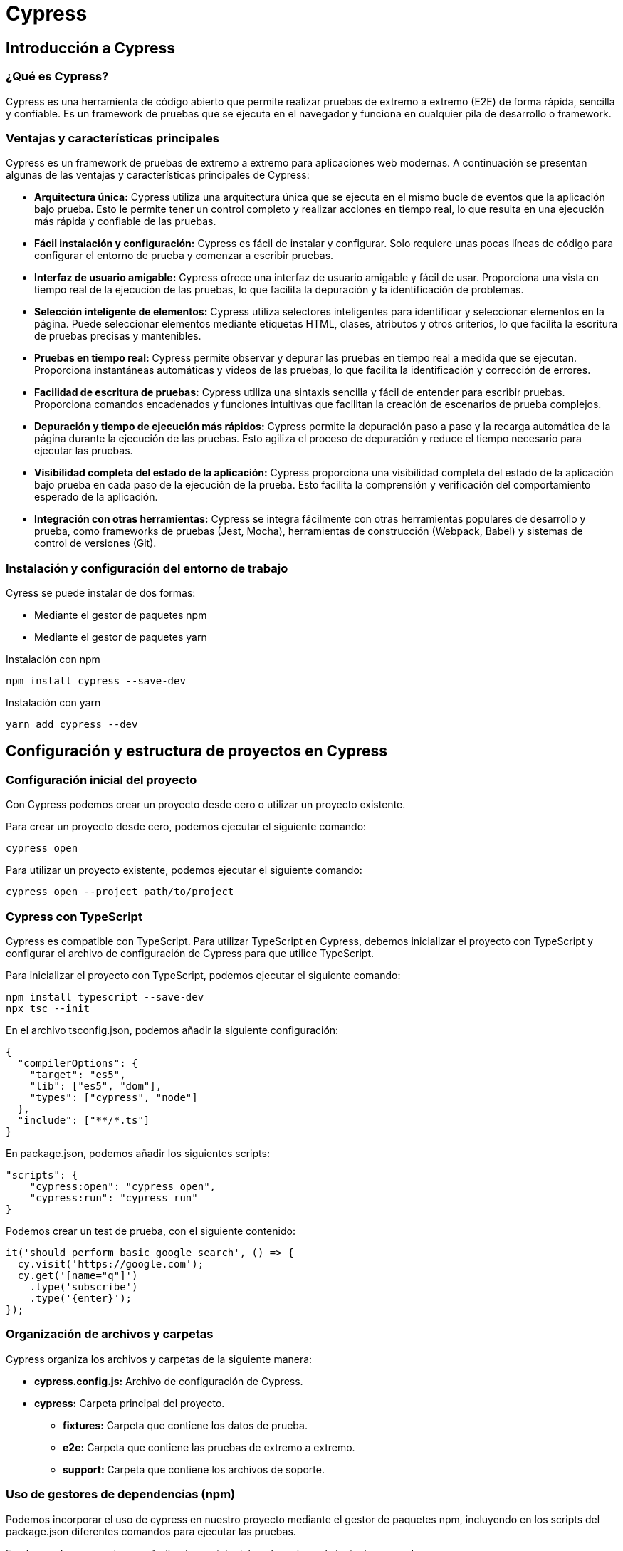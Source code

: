:source-highlighter: highlightjs

= Cypress

== Introducción a Cypress

=== ¿Qué es Cypress?

Cypress es una herramienta de código abierto que permite realizar pruebas de extremo a extremo (E2E) de forma rápida, sencilla y confiable. Es un framework de pruebas que se ejecuta en el navegador y funciona en cualquier pila de desarrollo o framework.

=== Ventajas y características principales

Cypress es un framework de pruebas de extremo a extremo para aplicaciones web modernas. A continuación se presentan algunas de las ventajas y características principales de Cypress:

* *Arquitectura única:* Cypress utiliza una arquitectura única que se ejecuta en el mismo bucle de eventos que la aplicación bajo prueba. Esto le permite tener un control completo y realizar acciones en tiempo real, lo que resulta en una ejecución más rápida y confiable de las pruebas.
* *Fácil instalación y configuración:* Cypress es fácil de instalar y configurar. Solo requiere unas pocas líneas de código para configurar el entorno de prueba y comenzar a escribir pruebas.
* *Interfaz de usuario amigable:* Cypress ofrece una interfaz de usuario amigable y fácil de usar. Proporciona una vista en tiempo real de la ejecución de las pruebas, lo que facilita la depuración y la identificación de problemas.
* *Selección inteligente de elementos:* Cypress utiliza selectores inteligentes para identificar y seleccionar elementos en la página. Puede seleccionar elementos mediante etiquetas HTML, clases, atributos y otros criterios, lo que facilita la escritura de pruebas precisas y mantenibles.
* *Pruebas en tiempo real:* Cypress permite observar y depurar las pruebas en tiempo real a medida que se ejecutan. Proporciona instantáneas automáticas y videos de las pruebas, lo que facilita la identificación y corrección de errores.
* *Facilidad de escritura de pruebas:* Cypress utiliza una sintaxis sencilla y fácil de entender para escribir pruebas. Proporciona comandos encadenados y funciones intuitivas que facilitan la creación de escenarios de prueba complejos.
* *Depuración y tiempo de ejecución más rápidos:* Cypress permite la depuración paso a paso y la recarga automática de la página durante la ejecución de las pruebas. Esto agiliza el proceso de depuración y reduce el tiempo necesario para ejecutar las pruebas.
* *Visibilidad completa del estado de la aplicación:* Cypress proporciona una visibilidad completa del estado de la aplicación bajo prueba en cada paso de la ejecución de la prueba. Esto facilita la comprensión y verificación del comportamiento esperado de la aplicación.
* *Integración con otras herramientas:* Cypress se integra fácilmente con otras herramientas populares de desarrollo y prueba, como frameworks de pruebas (Jest, Mocha), herramientas de construcción (Webpack, Babel) y sistemas de control de versiones (Git).

=== Instalación y configuración del entorno de trabajo

.Cyress se puede instalar de dos formas:
* Mediante el gestor de paquetes npm
* Mediante el gestor de paquetes yarn

.Instalación con npm
[source,shell]
```
npm install cypress --save-dev
```

.Instalación con yarn
[source,shell]
```
yarn add cypress --dev
```

== Configuración y estructura de proyectos en Cypress

=== Configuración inicial del proyecto

Con Cypress podemos crear un proyecto desde cero o utilizar un proyecto existente. 

.Para crear un proyecto desde cero, podemos ejecutar el siguiente comando:
[source,shell]
```
cypress open
```

.Para utilizar un proyecto existente, podemos ejecutar el siguiente comando:
[source,shell]
```
cypress open --project path/to/project
```

=== Cypress con TypeScript

Cypress es compatible con TypeScript. Para utilizar TypeScript en Cypress, debemos inicializar el proyecto con TypeScript y configurar el archivo de configuración de Cypress para que utilice TypeScript.

.Para inicializar el proyecto con TypeScript, podemos ejecutar el siguiente comando:
[source,shell]
```
npm install typescript --save-dev
npx tsc --init
```

.En el archivo tsconfig.json, podemos añadir la siguiente configuración:
[source,json]
```
{
  "compilerOptions": {
    "target": "es5",
    "lib": ["es5", "dom"],
    "types": ["cypress", "node"]
  },
  "include": ["**/*.ts"]
}
```

.En package.json, podemos añadir los siguientes scripts:
[source,json]
```
"scripts": {
    "cypress:open": "cypress open",
    "cypress:run": "cypress run"
}
```

.Podemos crear un test de prueba, con el siguiente contenido:
[source,typescript]
```
it('should perform basic google search', () => {
  cy.visit('https://google.com');
  cy.get('[name="q"]')
    .type('subscribe')
    .type('{enter}');
});
```

=== Organización de archivos y carpetas

.Cypress organiza los archivos y carpetas de la siguiente manera:
* *cypress.config.js:* Archivo de configuración de Cypress.
* *cypress:* Carpeta principal del proyecto.
** *fixtures:* Carpeta que contiene los datos de prueba.
** *e2e:* Carpeta que contiene las pruebas de extremo a extremo.
** *support:* Carpeta que contiene los archivos de soporte.

=== Uso de gestores de dependencias (npm)

Podemos incorporar el uso de cypress en nuestro proyecto mediante el gestor de paquetes npm, incluyendo en los scripts del package.json diferentes comandos para ejecutar las pruebas.

.En el caso de npm, podemos añadir a los scripts del package.json el siguiente comando:
[source,json]
```
"scripts": {
    "cypress:open": "cypress open", // Abre la interfaz de usuario de Cypress
    "cypress:run": "cypress run", // Ejecuta las pruebas en modo headless
    "cypress:verify": "cypress verify", // Verifica la instalación de Cypress
    "cypress:version": "cypress version", // Muestra la versión de Cypress
    "cypress:info": "cypress info", // Muestra información sobre Cypress
}
```

=== Configuración de plugins y complementos

Existen varios plugins útiles disponibles para Cypress que pueden ampliar su funcionalidad y facilitar el proceso de prueba. 

.A continuación, se presentan algunos de los principales plugins de Cypress:
* *cypress-axe:* Este plugin permite realizar pruebas de accesibilidad en tus aplicaciones web utilizando la biblioteca axe-core. Ayuda a identificar y corregir problemas de accesibilidad en tu código.
* *cypress-cucumber-preprocessor:* Permite escribir pruebas en estilo BDD (Behavior-Driven Development) utilizando el lenguaje Gherkin. Esto facilita la colaboración entre equipos de desarrollo y QA al proporcionar una sintaxis más legible y orientada al negocio.
* *cypress-file-upload:* Permite simular la carga de archivos en tus pruebas de Cypress. Puedes seleccionar archivos locales y adjuntarlos a elementos de entrada de archivos en tu aplicación.
* *cypress-image-snapshot:* Ayuda a realizar pruebas de regresión visual comparando imágenes capturadas de tu aplicación con imágenes de referencia previamente guardadas. Esto permite detectar cambios visuales no deseados en tu interfaz.
* *cypress-iframe:* Proporciona métodos y comandos para interactuar con iframes en Cypress. Facilita la escritura de pruebas para contenido dentro de iframes y la manipulación de elementos dentro de ellos.
* *cypress-localstorage-commands:* Permite acceder y manipular los datos almacenados en el Local Storage de tu navegador durante las pruebas. Esto es útil cuando necesitas verificar o modificar valores almacenados en el Local Storage de tu aplicación.
* *cypress-plugin-snapshots:* Proporciona funcionalidad de instantáneas (snapshots) para capturar y comparar datos y elementos en tus pruebas. Puedes usarlo para verificar cambios en la estructura HTML, valores de objetos JavaScript, respuestas de API, entre otros.
* *cypress-commands:* Agrega comandos personalizados a Cypress para realizar acciones comunes en tus pruebas, como iniciar sesión, interactuar con elementos específicos de tu aplicación, esperar condiciones personalizadas, entre otros.

==== Instalación de plugins

.Para instalar un plugin, podemos ejecutar el siguiente comando:
[source,shell]
```
npm install cypress-image-snapshot --save-dev
```

Ahora, para utilizar el plugin en tus pruebas de Cypress, abre un archivo de prueba existente o crea uno nuevo dentro de la carpeta cypress/integration.

.Importa el plugin en la parte superior del archivo de prueba. Agrega la siguiente línea al principio del archivo:
[source,shell]
```
import 'cypress-image-snapshot/command';
```

.Ya puedes usar el plugin en tus pruebas. Por ejemplo, para capturar una instantánea de un elemento, puedes usar el siguiente comando:
```
describe('Ejemplo de uso de cypress-image-snapshot', () => {
  it('debería coincidir con la imagen de referencia', () => {
    cy.visit('/ruta-a-tu-pagina');

    cy.get('.mi-elemento').should('be.visible');

    cy.get('.mi-elemento').toMatchImageSnapshot();
  });
});
```
== Bloques de construcción de pruebas en Cypress

Los bloques de construcción de pruebas en Cypress se utilizan para organizar y estructurar las pruebas de forma clara y coherente. Estos bloques permiten definir el flujo de ejecución de las pruebas y establecer las condiciones iniciales y finales de cada test.

.A continuación, se describen los bloques de construcción principales y su uso en Cypress:

* *describe:* El bloque describe se utiliza para agrupar los tests que tienen una misma funcionalidad. Se utiliza para definir una suite de pruebas y proporcionar un contexto para los tests relacionados.
* *context:* El bloque context se utiliza para agrupar los tests dentro de un bloque describe. Se utiliza para organizar los tests en subgrupos lógicos y proporcionar una estructura jerárquica a las pruebas.
* *it:* El bloque it se utiliza para definir un test. Dentro de este bloque se definen los pasos que se ejecutarán para validar el test.
* *before:* El bloque before se utiliza para definir los pasos que se ejecutarán antes de todos los tests. Se utiliza para configurar el entorno de prueba común a todos los tests.
* *beforeEach:* El bloque beforeEach se utiliza para definir los pasos que se ejecutarán antes de cada test. Se utiliza para configurar el entorno de prueba específico para cada test.
* *after:* El bloque after se utiliza para definir los pasos que se ejecutarán después de todos los tests. Se utiliza para limpiar y liberar los recursos utilizados durante la ejecución de los tests.
* *afterEach:* El bloque afterEach se utiliza para definir los pasos que se ejecutarán después de cada test. Se utiliza para limpiar y restablecer el entorno de prueba después de cada test.

.Un ejemplo de estructura de tests con Cypress sería:
```
describe('Ejemplo de estructura de tests', () => {
  before(() => {
    // Se ejecuta antes de todos los tests
  });

  beforeEach(() => {
    // Se ejecuta antes de cada test
  });

  after(() => {
    // Se ejecuta después de todos los tests
  });

  afterEach(() => {
    // Se ejecuta después de cada test
  });

  context('Contexto 1', () => {
    it('Test 1', () => {
      // Test 1
    });

    it('Test 2', () => {
      // Test 2
    });
  });

  context('Contexto 2', () => {
    it('Test 3', () => {
      // Test 3
    });

    it('Test 4', () => {
      // Test 4
    });
  });
});
```

== Interacción con elementos de la interfaz

=== Localización de elementos

El primer paso para interactuar con los elementos de la interfaz de usuario en Cypress es localizarlos en la página web. Para ello, podemos utilizar selectores CSS, selectores XPath, selectores de atributos, selectores de texto, entre otros. No siempre es necesario utilizar selectores complejos, ya que Cypress proporciona métodos y comandos para localizar elementos de forma sencilla y eficiente.


Tenemos la función cy.visit() que nos permite visitar una página web. 

Un ejemplo en una estructura de tests con Cypress sería:
```
describe('Ejemplo de estructura de tests', () => {
  context('Contexto 1', () => {
    it('Test 1', () => {
      cy.visit('https://www.google.com');
    });
  });
});
```

.Para localizar elementos en la interfaz, podemos usar la función cy.get().
```
describe('Ejemplo de estructura de tests', () => {
  context('Contexto 1', () => {
    it('Test 1', () => {
      cy.visit('https://www.google.com');

      cy.get('input[name="q"]');
    });
  });
});
```

.La función cy.get() nos permite localizar elementos por:
* id
* class
* name
* tag
* atributos
* selectores CSS

.Un ejemplo con todos estos tipos de localización sería:
```
describre('Ejemplo con todos los selectores: ', () => {
  it('Ejemplo de localización por id', () => {
    cy.get('#id');
  });

  it('Ejemplo de localización por class', () => {
    cy.get('.class');
  });

  it('Ejemplo de localización por name', () => {
    cy.get('[name="name"]');
  });

  it('Ejemplo de localización por tag', () => {
    cy.get('input');
  });

  it('Ejemplo de localización por atributo', () => {
    cy.get('[data-cy="data-cy"]');
  });

  it('Ejemplo de localización por selector CSS', () => {
    cy.get('input[name="name"]');
  });
});
```

=== Interacción con elementos

En Cypress tenemos una serie de acciones para interaccionar con los elementos de la interfaz.

.Los tipos de acciones que podemos realizar son:
* *click*: hace click en un elemento 
* *dblclick*: hace doble click en un elemento
* *check*: marca un checkbox
* *uncheck*: desmarca un checkbox
* *clear*: limpia el contenido de un elemento
* *type*: escribe en un elemento
* *select*: selecciona una opción de un elemento select
* *trigger*: dispara un evento en un elemento
* *invoke*: invoca una función en un elemento
* *scrollIntoView*: hace scroll hasta un elemento
* *focus*: hace focus en un elemento
* *blur*: hace blur en un elemento
* *submit*: envía un formulario

.Un ejemplo de interacción con un elemento sería:
```
describe('Ejemplo de interacción con elementos', () => {
  it('Ejemplo de click', () => {
    cy.get('button').click();
  });

  it('Ejemplo de doble click', () => {
    cy.get('button').dblclick();
  });

  it('Ejemplo de check', () => {
    cy.get('input[type="checkbox"]').check();
  });

  it('Ejemplo de uncheck', () => {
    cy.get('input[type="checkbox"]').uncheck();
  });

  it('Ejemplo de clear', () => {
    cy.get('input[type="text"]').clear();
  });

  it('Ejemplo de type', () => {
    cy.get('input[type="text"]').type('Texto de ejemplo');
  });

  it('Ejemplo de select', () => {
    cy.get('select').select('Opción 1');
  });

  it('Ejemplo de trigger', () => {
    cy.get('button').trigger('click');
  });

  it('Ejemplo de invoke', () => {
    cy.get('button').invoke('attr', 'disabled');
  });

  it('Ejemplo de scrollIntoView', () => {
    cy.get('button').scrollIntoView();
  });

  it('Ejemplo de focus', () => {
    cy.get('input[type="text"]').focus();
  });

  it('Ejemplo de blur', () => {
    cy.get('input[type="text"]').blur();
  });

  it('Ejemplo de submit', () => {
    cy.get('form').submit();
  });
});
```

=== Validación de elementos

.Para validar que un elemento es visible, podemos usar la función cy.get().should('be.visible').
```
describe('Ejemplo de validación de elementos visibles', () => {
  it('Ejemplo de validación de elementos visibles', () => {
    cy.get('button').should('be.visible');
  });
});
```

.Las posibles validaciones que podemos hacer son:
* *be.visible*: el elemento es visible
* *be.hidden*: el elemento está oculto
* *be.checked*: el elemento está marcado
* *be.disabled*: el elemento está deshabilitado
* *be.enabled*: el elemento está habilitado
* *be.empty*: el elemento está vacío
* *be.exist*: el elemento existe
* *be.focused*: el elemento tiene el foco
* *be.selected*: el elemento está seleccionado
* *be.visible*: el elemento es visible
* *be.not.visible*: el elemento no es visible
* *be.not.checked*: el elemento no está marcado
* *be.not.disabled*: el elemento no está deshabilitado
* *be.not.empty*: el elemento no está vacío
* *be.not.exist*: el elemento no existe
* *be.not.focused*: el elemento no tiene el foco
* *be.not.selected*: el elemento no está seleccionado
* *be.not.visible*: el elemento no es visible
* *have.attr*: el elemento tiene un atributo
* *have.class*: el elemento tiene una clase
* *have.css*: el elemento tiene una propiedad CSS
* *have.data*: el elemento tiene un atributo data
* *have.descendants*: el elemento tiene descendientes
* *have.focus*: el elemento tiene el foco
* *have.id*: el elemento tiene un id
* *have.length*: el elemento tiene una longitud
* *have.prop*: el elemento tiene una propiedad
* *have.text*: el elemento tiene un texto
* *have.value*: el elemento tiene un valor


.Un ejemplo de validación de elementos sería:
```
describe('Ejemplo de validación de elementos', () => {
  it('Ejemplo de validación de elementos visibles', () => {
    cy.get('button').should('be.visible');
  });

  it('Ejemplo de validación de elementos ocultos', () => {
    cy.get('button').should('be.hidden');
  });

  it('Ejemplo de validación de elementos marcados', () => {
    cy.get('input[type="checkbox"]').should('be.checked');
  });

  it('Ejemplo de validación de elementos deshabilitados', () => {
    cy.get('button').should('be.disabled');
  });

  it('Ejemplo de validación de elementos habilitados', () => {
    cy.get('button').should('be.enabled');
  });

  it('Ejemplo de validación de elementos vacíos', () => {
    cy.get('input[type="text"]').should('be.empty');
  });

  it('Ejemplo de validación de elementos existentes', () => {
    cy.get('button').should('be.exist');
  });

  it('Ejemplo de validación de elementos con foco', () => {
    cy.get('input[type="text"]').should('be.focused');
  });

  it('Ejemplo de validación de elementos seleccionados', () => {
    cy.get('select').should('be.selected');
  });
});
```

.Un ejemplo de validación de texto sería:
[source,javascript]
```
describe('Ejemplo de validación de texto', () => {
  it('Ejemplo de validación de texto', () => {
    cy.get('button').should('have.text', 'Texto de ejemplo');
  });
});
```

.Un ejemplo de validación de atributos sería:
[source,javascript]
```
describe('Ejemplo de validación de atributos', () => {
  it('Ejemplo de validación de atributos', () => {
    cy.get('button').should('have.attr', 'disabled');
  });
});
```

=== Esperas explícitas e implícitas

.Las esperas explícitas son aquellas que se realizan en un punto concreto del código. Por ejemplo, si queremos esperar a que un elemento sea visible, podemos hacerlo de la siguiente forma:
[source,javascript]
```
describe('Ejemplo de espera explícita', () => {
  it('Ejemplo de espera explícita', () => {
    cy.get('button').should('be.visible');
  });
});
```

.Las esperas implícitas son aquellas que se realizan de forma automática. Por ejemplo, si queremos esperar a que un elemento sea visible, podemos hacerlo de la siguiente forma:
[source,javascript]
```
describe('Ejemplo de espera implícita', () => {
  it('Ejemplo de espera implícita', () => {
    cy.get('button').click();
    cy.wait(1000);
    cy.get('button').should('be.visible');
  });
});
```

=== Fixtures y datos de prueba

Las fixtures son archivos JSON que contienen datos de prueba que se pueden utilizar en las pruebas de Cypress. Estos archivos se almacenan en la carpeta fixtures del proyecto y se pueden cargar en las pruebas utilizando la función cy.fixture().

.Los fixtures son útiles cuando deseas:

* **Simular respuestas de una API:** En lugar de hacer solicitudes reales a una API, puedes cargar respuestas simuladas desde archivos de fixtures.
* **Proporcionar datos de prueba:** Puedes tener un conjunto de datos específicos para ejecutar tus pruebas y validarlas.
* **Reducir la dependencia de fuentes externas:** Al usar datos locales en lugar de datos en vivo, tus pruebas serán más rápidas y confiables.

.Un ejemplo de uso de fixtures sería:
[source,javascript]
```
describe('Ejemplo de uso de fixtures', () => {
  it('Ejemplo de uso de fixtures', () => {
    cy.fixture('example.json').then((data) => {
      cy.log(data);
    });
  });
});
```

.Siendo el contenido del archivo example.json:
[source,json]
```
{
  "name": "Ejemplo",
  "description": "Esto es un ejemplo de fixture"
}
```

=== Variables y alias

En Cypress, podemos utilizar variables y alias para almacenar y reutilizar valores en nuestras pruebas. Las variables nos permiten almacenar valores y reutilizarlos en diferentes partes de la prueba, mientras que los alias nos permiten asignar un nombre a un elemento y referenciarlo posteriormente.

.Las variables se pueden declarar y utilizar de la siguiente forma:
```
describe('Ejemplo de uso de variables', () => {
  it('Ejemplo de uso de variables', () => {
    const
      username = 'usuario',
      password = 'contraseña';

    cy.get('input[name="username"]').type(username);
    cy.get('input[name="password"]').type(password);
  });
});
```

.Los alias se pueden declarar y utilizar de la siguiente forma:
```
describe('Ejemplo de uso de alias', () => {
  it('Ejemplo de uso de alias', () => {
    cy.get('button').as('boton');
    cy.get('@boton').click();
  });
});
```

=== Comandos personalizados

En Cypress, podemos crear comandos personalizados para realizar acciones comunes en nuestras pruebas. Estos comandos nos permiten encapsular la lógica de prueba en funciones reutilizables y mejorar la legibilidad y mantenibilidad de las pruebas.

.Para crear un comando personalizado, podemos hacer lo siguiente:
```
Cypress.Commands.add('login', (username, password) => {
  cy.get('input[name="username"]').type(username);
  cy.get('input[name="password"]').type(password);
  cy.get('button').click();
});
```

.Y para utilizar el comando personalizado, podemos hacer lo siguiente:
```
describe('Ejemplo de uso de comandos personalizados', () => {
  it('Ejemplo de uso de comandos personalizados', () => {
    cy.login('usuario', 'contraseña');
  });
});
```

=== Pruebas condicionales

Podemos realizar pruebas condicionales para validar el comportamiento de la aplicación en diferentes escenarios. Las pruebas condicionales nos permiten ejecutar diferentes acciones en función de una condición específica y validar el resultado esperado.

.Para realizar una prueba condicional, podemos hacer lo siguiente:
```
describe('Ejemplo de prueba condicional', () => {
  it('Ejemplo de prueba condicional', () => {
    cy.get('button').then(($button) => {
      if ($button.is(':visible')) {
        cy.log('El botón es visible');
      } else {
        cy.log('El botón no es visible');
      }
    });
  });
});
```

=== Pruebas asincrónicas

Las pruebas asincrónicas son aquellas que requieren esperar a que se complete una operación asíncrona antes de continuar con la ejecución de la prueba. En Cypress, podemos utilizar comandos y funciones asincrónicas para manejar operaciones asíncronas y asegurarnos de que las pruebas se ejecuten correctamente.

.Para realizar una prueba asincrónica, podemos hacer lo siguiente:
```
describe('Ejemplo de prueba asincrónica', () => {
  it('Ejemplo de prueba asincrónica', () => {
    cy.get('button').click().then(() => {
      cy.log('El botón ha sido clicado');
    });
  });
});
```

=== Pruebas de regresión visual

Las pruebas de regresión visual son aquellas que comparan imágenes capturadas de la aplicación con imágenes de referencia previamente guardadas. Estas pruebas permiten detectar cambios visuales no deseados en la interfaz de usuario y garantizar que la aplicación se vea como se espera en diferentes escenarios.

.Para realizar una prueba de regresión visual, podemos hacer lo siguiente:
```
describe('Ejemplo de prueba de regresión visual', () => {
  it('Ejemplo de prueba de regresión visual', () => {
    cy.get('.mi-elemento').toMatchImageSnapshot();
  });
});
```

=== Pruebas de API

Las pruebas de API son aquellas que validan el comportamiento de una API en diferentes escenarios. Estas pruebas permiten verificar que la API responde correctamente a las solicitudes y devuelve los datos esperados.

Usamos la función cy.request() para realizar una solicitud a una API y validar la respuesta, el estado y los datos devueltos por la API. cy.request() devuelve una promesa que podemos manejar con then() y realizar las validaciones necesarias.

.Los métodos que podemos utilizar para realizar pruebas de API son:
* *GET*: cy.request('GET', 'https://api.example.com/data')
* *POST*: cy.request('POST', 'https://api.example.com/data', { data: 'example' })
* *PUT*: cy.request('PUT', 'https://api.example.com/data', { data: 'example' })
* *DELETE*: cy.request('DELETE', 'https://api.example.com/data')
* *PATCH*: cy.request('PATCH', 'https://api.example.com/data', { data: 'example' })
* *HEAD*: cy.request('HEAD', 'https://api.example.com/data')
* *OPTIONS*: cy.request('OPTIONS', 'https://api.example.com/data')

.Para realizar una prueba de API, podemos hacer lo siguiente:
```
describe('Ejemplo de prueba de API', () => {
  it('Ejemplo de prueba de API', () => {
    cy.request('GET', 'https://api.example.com/data').then((response) => {
      expect(response.status).to.eq(200);
      expect(response.body).to.have.property('data');
    });
  });
});
```

=== Gestión de errores

Podemos gestionar errores y excepciones para manejar situaciones inesperadas y garantizar que las pruebas se ejecuten correctamente. Podemos utilizar comandos y funciones de Cypress para capturar errores, mostrar mensajes de error y realizar acciones en caso de fallo.

Uno de los mecanismos que podemos utilizar para gestionar errores es cy.on('fail', () => {}), que nos permite capturar errores y realizar acciones personalizadas en caso de fallo.

.Para gestionar errores en Cypress, podemos hacer lo siguiente:
```
describe('Ejemplo de gestión de errores', () => {
  it('Ejemplo de gestión de errores', () => {
    cy.on('fail', (error) => {
      cy.log(error.message);
    });

    cy.get('button').click();
  });
});
```

== Stub
Un **stub** en Cypress es una función que reemplaza temporalmente el comportamiento de una función o método real. Se usa para **simular** una función, permitiéndote controlar exactamente qué valor devuelve o cómo se comporta sin ejecutar la función original.

=== Características principales:
* **Control total**: Puedes definir el valor de retorno o comportamiento del stub.
* **Reemplazo**: El stub sustituye completamente a la función original.
* **Comportamiento definido**: Puedes configurar cómo responderá a diferentes argumentos.

=== Ejemplo:
```javascript
const stub = cy.stub();
stub.withArgs('hola').returns('mundo');
```

En este ejemplo, cuando la función stub recibe el argumento 'hola', devolverá 'mundo'.

=== Cuándo usar un stub:

* Cuando quieres evitar llamadas reales a una función (como peticiones a una API).
* Cuando necesitas controlar el valor de retorno o los efectos secundarios de una función.

== Spy Un spy en Cypress se usa para espiar una función o método existente sin modificar su comportamiento. El spy registra información sobre cómo se llamó la función (como los argumentos, el número de veces que fue invocada), pero no modifica lo que hace la función.

=== Características principales:

No modifica la función original: Solo observa su ejecución.
Registro de llamadas: Captura información como los argumentos y la cantidad de veces que fue invocada.

.Ejemplo:
```javascript
const spy = cy.spy(obj, 'metodo');
```

En este caso, el spy monitoriza las llamadas al método obj.metodo, registrando datos como cuántas veces fue invocado y con qué argumentos.

=== Cuándo usar un spy:

* Cuando quieres monitorizar cómo se usa una función sin modificar su comportamiento.
* Para verificar si una función ha sido llamada con ciertos argumentos o cuántas veces ha sido invocada.


== Diferencia clave entre stub y spy:

* **Stub:** Reemplaza la función, permitiendo definir su comportamiento.
* **Spy:** Solo observa la función, sin modificar su comportamiento.

En resumen, utiliza un spy si solo necesitas observar el comportamiento de una función, y un stub si necesitas controlar o simular ese comportamiento.